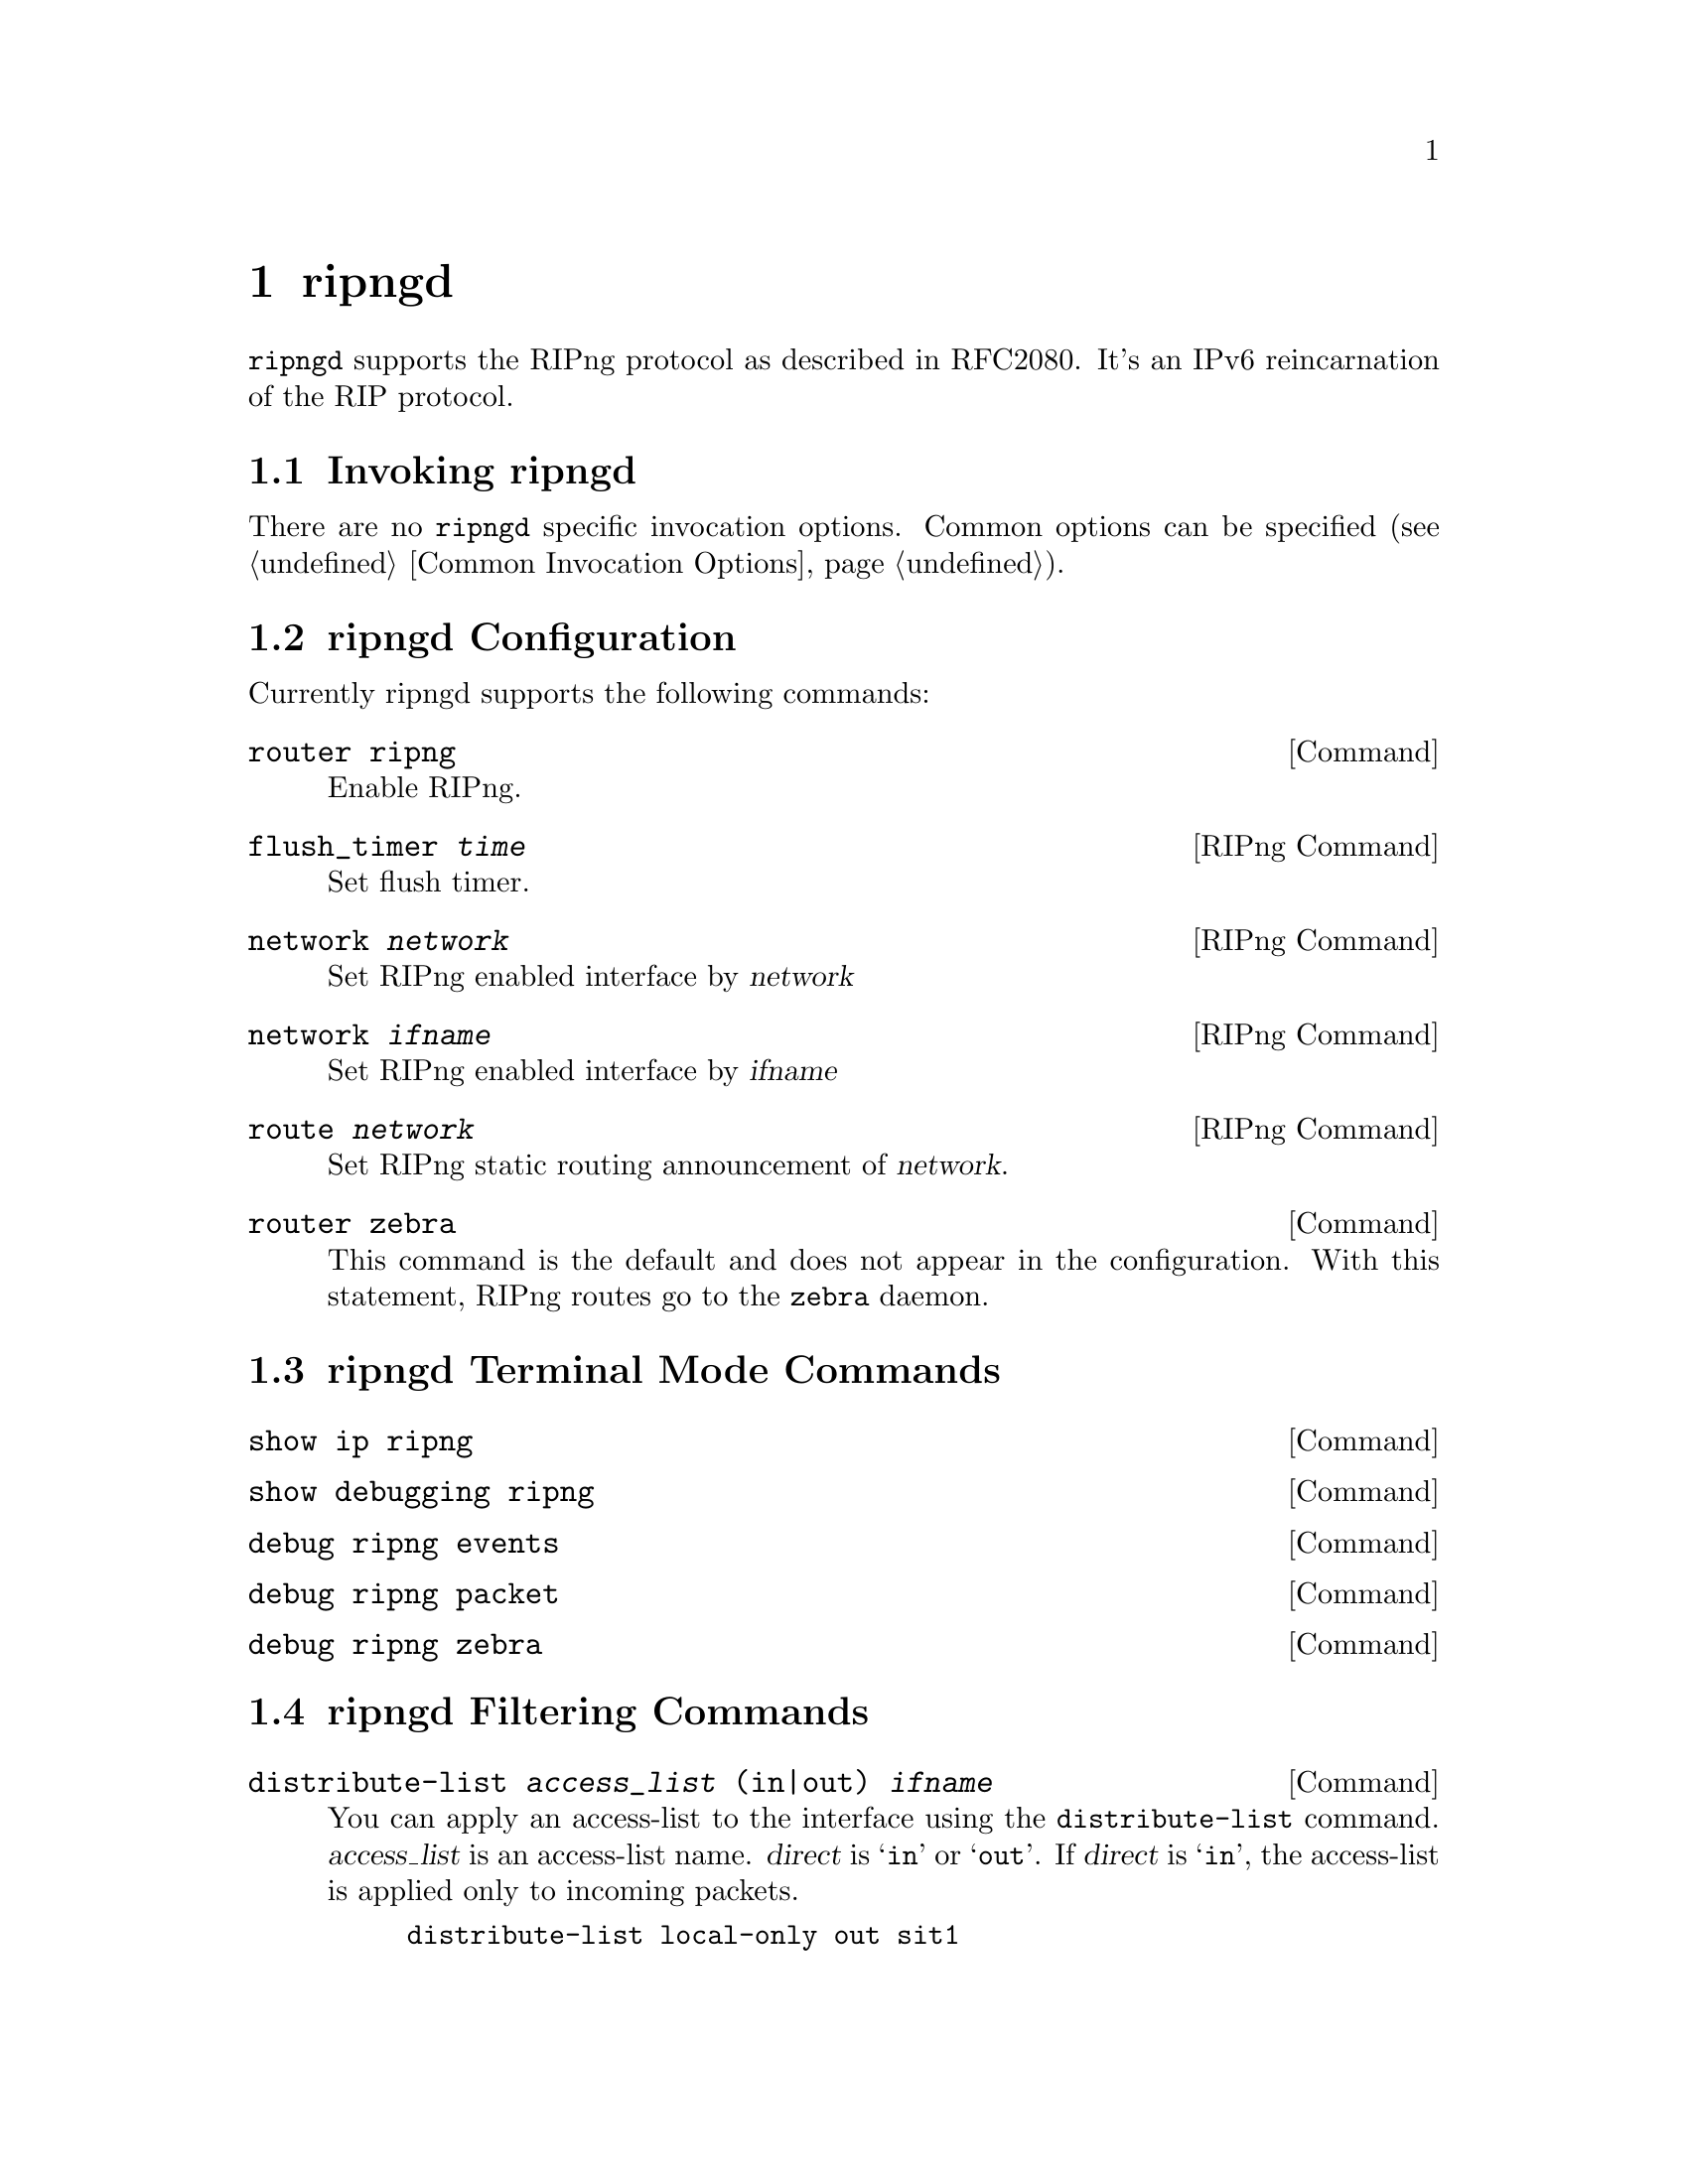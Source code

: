 @node ripngd, ospfd, ripd, Top
@comment  node-name,  next,  previous,  up
@chapter ripngd

@command{ripngd} supports the RIPng protocol as described in RFC2080.  It's an
IPv6 reincarnation of the RIP protocol.

@menu
* Invoking ripngd::             
* ripngd Configuration::        
* ripngd Terminal Mode Commands::  
* ripngd Filtering Commands::   
@end menu

@node Invoking ripngd, ripngd Configuration, ripngd, ripngd
@comment  node-name,  next,  previous,  up
@section Invoking ripngd

There are no @code{ripngd} specific invocation options.  Common options
can be specified (@pxref{Common Invocation Options}).

@node ripngd Configuration, ripngd Terminal Mode Commands, Invoking ripngd, ripngd
@comment  node-name,  next,  previous,  up
@section ripngd Configuration

Currently ripngd supports the following commands:

@deffn Command {router ripng} {}
Enable RIPng.
@end deffn

@deffn {RIPng Command} {flush_timer @var{time}} {}
Set flush timer.
@end deffn

@deffn {RIPng Command} {network @var{network}} {}
Set RIPng enabled interface by @var{network}
@end deffn

@deffn {RIPng Command} {network @var{ifname}} {}
Set RIPng enabled interface by @var{ifname}
@end deffn

@deffn {RIPng Command} {route @var{network}} {}
Set RIPng static routing announcement of @var{network}.
@end deffn

@deffn Command {router zebra} {}
This command is the default and does not appear in the configuration.
With this statement, RIPng routes go to the @command{zebra} daemon.
@end deffn

@node ripngd Terminal Mode Commands, ripngd Filtering Commands, ripngd Configuration, ripngd
@comment  node-name,  next,  previous,  up
@section ripngd Terminal Mode Commands

@deffn Command {show ip ripng} {}
@end deffn

@deffn Command {show debugging ripng} {}
@end deffn

@deffn Command {debug ripng events} {}
@end deffn

@deffn Command {debug ripng packet} {}
@end deffn

@deffn Command {debug ripng zebra} {}
@end deffn

@node ripngd Filtering Commands,  , ripngd Terminal Mode Commands, ripngd
@comment  node-name,  next,  previous,  up
@section ripngd Filtering Commands

@deffn Command {distribute-list @var{access_list} (in|out) @var{ifname}} {}
You can apply an access-list to the interface using the
@code{distribute-list} command.  @var{access_list} is an access-list
name.  @var{direct} is @samp{in} or @samp{out}.  If @var{direct} is
@samp{in}, the access-list is applied only to incoming packets.

@example
distribute-list local-only out sit1
@end example
@end deffn
